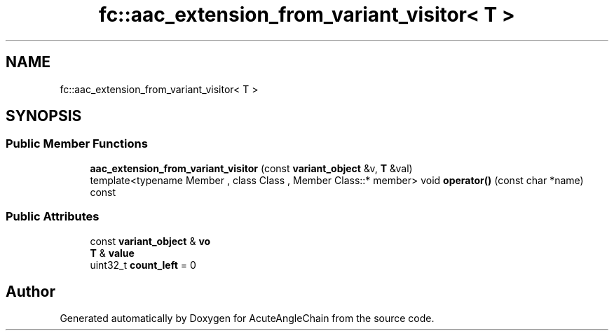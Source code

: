 .TH "fc::aac_extension_from_variant_visitor< T >" 3 "Sun Jun 3 2018" "AcuteAngleChain" \" -*- nroff -*-
.ad l
.nh
.SH NAME
fc::aac_extension_from_variant_visitor< T >
.SH SYNOPSIS
.br
.PP
.SS "Public Member Functions"

.in +1c
.ti -1c
.RI "\fBaac_extension_from_variant_visitor\fP (const \fBvariant_object\fP &v, \fBT\fP &val)"
.br
.ti -1c
.RI "template<typename Member , class Class , Member Class::* member> void \fBoperator()\fP (const char *name) const"
.br
.in -1c
.SS "Public Attributes"

.in +1c
.ti -1c
.RI "const \fBvariant_object\fP & \fBvo\fP"
.br
.ti -1c
.RI "\fBT\fP & \fBvalue\fP"
.br
.ti -1c
.RI "uint32_t \fBcount_left\fP = 0"
.br
.in -1c

.SH "Author"
.PP 
Generated automatically by Doxygen for AcuteAngleChain from the source code\&.
